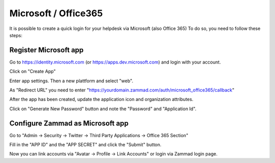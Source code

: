 Microsoft / Office365
=====================

It is possible to create a quick login for your helpdesk via Microsoft (also Office 365) To do so, you need to follow these steps:

Register Microsoft app
--------------------

Go to https://identity.microsoft.com (or https://apps.dev.microsoft.com) and login with your account.


.. image:: /images/system/thirdparty/identity.microsoft.com_new_app_screen.png
    :alt: inital page

Click on "Create App"


.. image:: /images/system/thirdparty/identity.microsoft.com_new_app_screen2.png
    :alt: new app page

Enter app settings. Then a new plattform and select "web".


.. image:: /images/system/thirdparty/identity.microsoft.com_new_app_screen_add_platform.png
    :alt: new plattform


.. image:: /images/system/thirdparty/identity.microsoft.com_new_app_screen_add_platform_url.png
    :alt: set callack/redirect url

As "Redirect URL" you need to enter "https://yourdomain.zammad.com/auth/microsoft_office365/callback"

After the app has been created, update the application icon and organization attributes.

Click on "Generate New Password" button and note the "Password" and "Application Id".

Configure Zammad as Microsoft app
-------------------------------

Go to "Admin -> Security -> Twitter -> Third Party Applications -> Office 365 Section"

.. image:: /images/system/thirdparty/zammad_connect_microsoft_thirdparty1.png
    :alt: Admin -> Security -> Third Party Applications

Fill in the "APP ID" and the "APP SECRET" and click the "Submit" button.

Now you can link accounts via "Avatar -> Profile -> Link Accounts" or login via Zammad login page.


